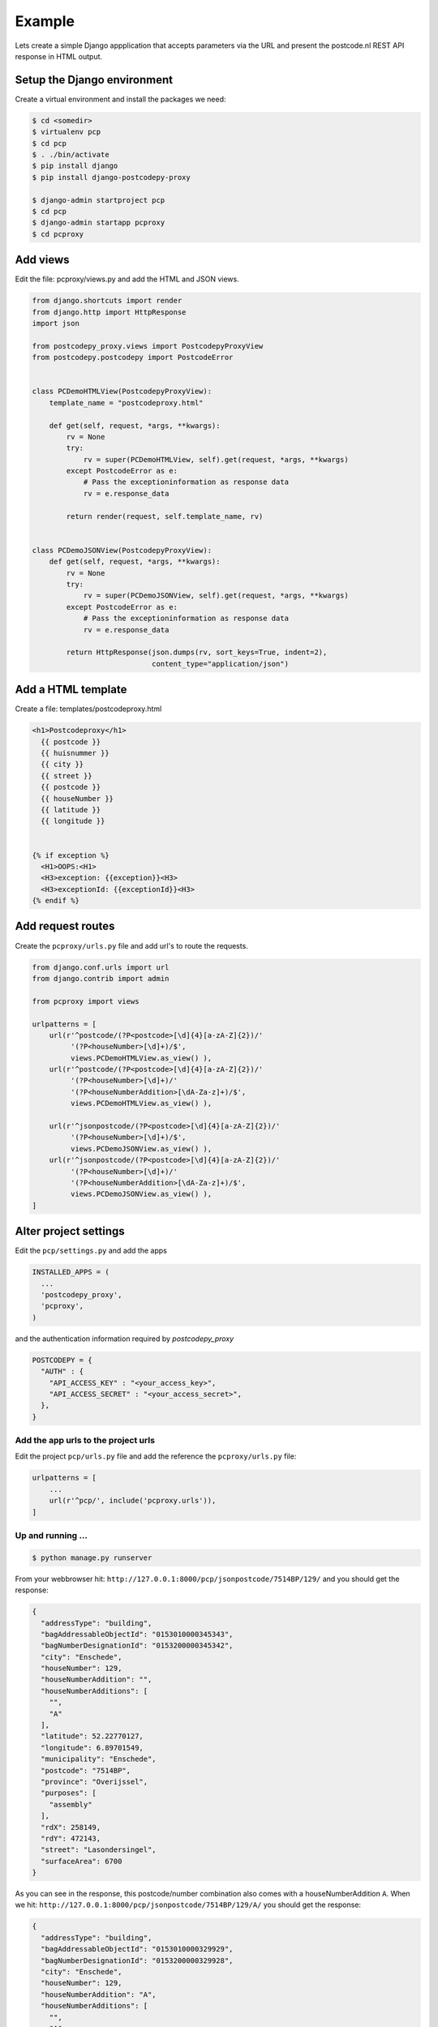 .. _example-label:

Example
-------


Lets create a simple Django appplication that accepts parameters via the URL and present the
postcode.nl REST API response in HTML output.

Setup the Django environment
============================

Create a virtual environment and install the packages we need:

.. code-block:: shell

     $ cd <somedir>
     $ virtualenv pcp
     $ cd pcp
     $ . ./bin/activate
     $ pip install django
     $ pip install django-postcodepy-proxy

     $ django-admin startproject pcp
     $ cd pcp
     $ django-admin startapp pcproxy
     $ cd pcproxy

Add views
=========================

Edit the file: pcproxy/views.py and add the HTML and JSON views.

.. code-block:: python

    from django.shortcuts import render
    from django.http import HttpResponse
    import json
    
    from postcodepy_proxy.views import PostcodepyProxyView
    from postcodepy.postcodepy import PostcodeError
    
    
    class PCDemoHTMLView(PostcodepyProxyView):
        template_name = "postcodeproxy.html"
    
        def get(self, request, *args, **kwargs):
            rv = None
            try:
                rv = super(PCDemoHTMLView, self).get(request, *args, **kwargs)
            except PostcodeError as e:
                # Pass the exceptioninformation as response data
                rv = e.response_data

            return render(request, self.template_name, rv)
    
    
    class PCDemoJSONView(PostcodepyProxyView):
        def get(self, request, *args, **kwargs):
            rv = None
            try:
                rv = super(PCDemoJSONView, self).get(request, *args, **kwargs)
            except PostcodeError as e:
                # Pass the exceptioninformation as response data
                rv = e.response_data
    
            return HttpResponse(json.dumps(rv, sort_keys=True, indent=2),
                                content_type="application/json")


Add a HTML template
===================

Create a file: templates/postcodeproxy.html

.. code-block:: html

      <h1>Postcodeproxy</h1>
        {{ postcode }}
        {{ huisnummer }}
        {{ city }}
        {{ street }}
        {{ postcode }}
        {{ houseNumber }}
        {{ latitude }}
        {{ longitude }}


      {% if exception %}
        <H1>OOPS:<H1>
        <H3>exception: {{exception}}<H3>
        <H3>exceptionId: {{exceptionId}}<H3>
      {% endif %}


Add request routes
==================

Create the ``pcproxy/urls.py`` file and add url's to route the requests.

.. code-block:: python

      from django.conf.urls import url
      from django.contrib import admin

      from pcproxy import views

      urlpatterns = [
          url(r'^postcode/(?P<postcode>[\d]{4}[a-zA-Z]{2})/'
               '(?P<houseNumber>[\d]+)/$',
               views.PCDemoHTMLView.as_view() ),
          url(r'^postcode/(?P<postcode>[\d]{4}[a-zA-Z]{2})/'
               '(?P<houseNumber>[\d]+)/'
               '(?P<houseNumberAddition>[\dA-Za-z]+)/$',
               views.PCDemoHTMLView.as_view() ),
      
          url(r'^jsonpostcode/(?P<postcode>[\d]{4}[a-zA-Z]{2})/'
               '(?P<houseNumber>[\d]+)/$',
               views.PCDemoJSONView.as_view() ),
          url(r'^jsonpostcode/(?P<postcode>[\d]{4}[a-zA-Z]{2})/'
               '(?P<houseNumber>[\d]+)/'
               '(?P<houseNumberAddition>[\dA-Za-z]+)/$',
               views.PCDemoJSONView.as_view() ),
      ]


Alter project settings
======================

Edit the ``pcp/settings.py`` and add the apps

.. code-block:: python

      INSTALLED_APPS = (
        ...
        'postcodepy_proxy',
        'pcproxy',
      )

and the authentication information required by *postcodepy_proxy*

.. code-block:: python

      POSTCODEPY = {
        "AUTH" : {
          "API_ACCESS_KEY" : "<your_access_key>",
          "API_ACCESS_SECRET" : "<your_access_secret>",
        },
      }


Add the app urls to the project urls
````````````````````````````````````

Edit the project ``pcp/urls.py`` file and add the reference the ``pcproxy/urls.py`` file:

.. code-block:: python

    urlpatterns = [
        ...
        url(r'^pcp/', include('pcproxy.urls')),
    ]


Up and running ...
``````````````````

.. code-block:: shell

    $ python manage.py runserver

From your webbrowser hit: ``http://127.0.0.1:8000/pcp/jsonpostcode/7514BP/129/`` and you should get the response:

.. code-block:: json

    {
      "addressType": "building", 
      "bagAddressableObjectId": "0153010000345343", 
      "bagNumberDesignationId": "0153200000345342", 
      "city": "Enschede", 
      "houseNumber": 129, 
      "houseNumberAddition": "", 
      "houseNumberAdditions": [
        "", 
        "A"
      ], 
      "latitude": 52.22770127, 
      "longitude": 6.89701549, 
      "municipality": "Enschede", 
      "postcode": "7514BP", 
      "province": "Overijssel", 
      "purposes": [
        "assembly"
      ], 
      "rdX": 258149, 
      "rdY": 472143, 
      "street": "Lasondersingel", 
      "surfaceArea": 6700
    }

As you can see in the response, this postcode/number combination also comes with a houseNumberAddition ``A``. When we hit: ``http://127.0.0.1:8000/pcp/jsonpostcode/7514BP/129/A/`` you should get the response:

.. code-block:: json

    {
      "addressType": "building", 
      "bagAddressableObjectId": "0153010000329929", 
      "bagNumberDesignationId": "0153200000329928", 
      "city": "Enschede", 
      "houseNumber": 129, 
      "houseNumberAddition": "A", 
      "houseNumberAdditions": [
        "", 
        "A"
      ], 
      "latitude": 52.22770127, 
      "longitude": 6.89701549, 
      "municipality": "Enschede", 
      "postcode": "7514BP", 
      "province": "Overijssel", 
      "purposes": [
        "residency"
      ], 
      "rdX": 258149, 
      "rdY": 472143, 
      "street": "Lasondersingel", 
      "surfaceArea": 119
    }


... or with an exception, hit: ``http://127.0.0.1:8000/pcp/jsonpostcode/7514BP/129/B`` and you should get the response:

.. code-block:: json

    {
      "exception": "Invalid housenumber addition: 'None'", 
      "exceptionId": "ERRHouseNumberAdditionInvalid", 
      "validHouseNumberAdditions": [
        "", 
        "A"
      ]
    }

